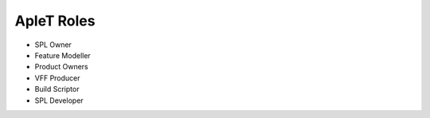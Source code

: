 .. _aplet-roles:

ApleT Roles
===========


.. image:: _static/aplet-tools.png

.. todo:: The roles required in the ApleT process.

* SPL Owner
* Feature Modeller
* Product Owners
* VFF Producer
* Build Scriptor
* SPL Developer
